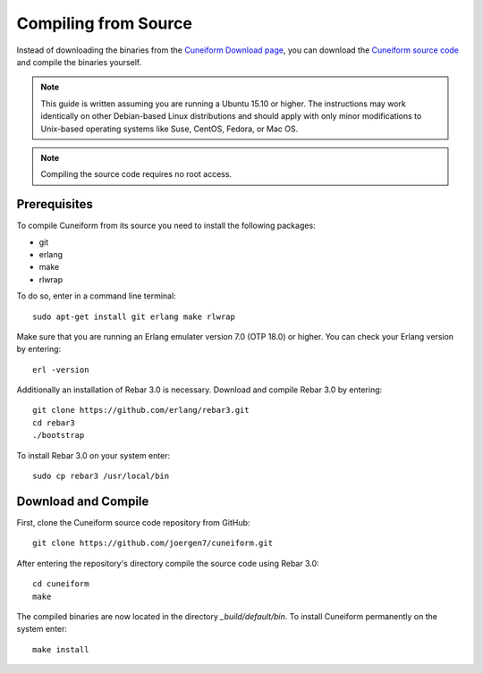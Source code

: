 .. _setup_compile:

Compiling from Source
=====================

Instead of downloading the binaries from the
`Cuneiform Download page <http://cuneiform-lang.org/download/>`_, you can
download the `Cuneiform source code <https://github.com/joergen7/cuneiform>`_
and compile the binaries yourself.

.. note::
   This guide is written assuming you are running a Ubuntu 15.10 or higher.
   The instructions may work identically on other Debian-based Linux
   distributions and should apply with only minor modifications to
   Unix-based operating systems like Suse, CentOS, Fedora, or Mac OS.
   
.. note::
   Compiling the source code requires no root access.
   
Prerequisites
-------------

To compile Cuneiform from its source you need to install the following packages:

- git
- erlang
- make
- rlwrap

To do so, enter in a command line terminal::
	
    sudo apt-get install git erlang make rlwrap

Make sure that you are running an Erlang emulater version 7.0 (OTP 18.0) or higher. You can check your Erlang version by entering::

    erl -version

Additionally an installation of Rebar 3.0 is necessary. Download and compile Rebar 3.0 by entering::

    git clone https://github.com/erlang/rebar3.git
    cd rebar3
    ./bootstrap

To install Rebar 3.0 on your system enter::

    sudo cp rebar3 /usr/local/bin

Download and Compile
--------------------

First, clone the Cuneiform source code repository from GitHub::
	
    git clone https://github.com/joergen7/cuneiform.git
    
After entering the repository's directory compile the source code using Rebar 3.0::
	
    cd cuneiform
    make
    
The compiled binaries are now located in the directory `_build/default/bin`. To install Cuneiform permanently on the system enter::

    make install
